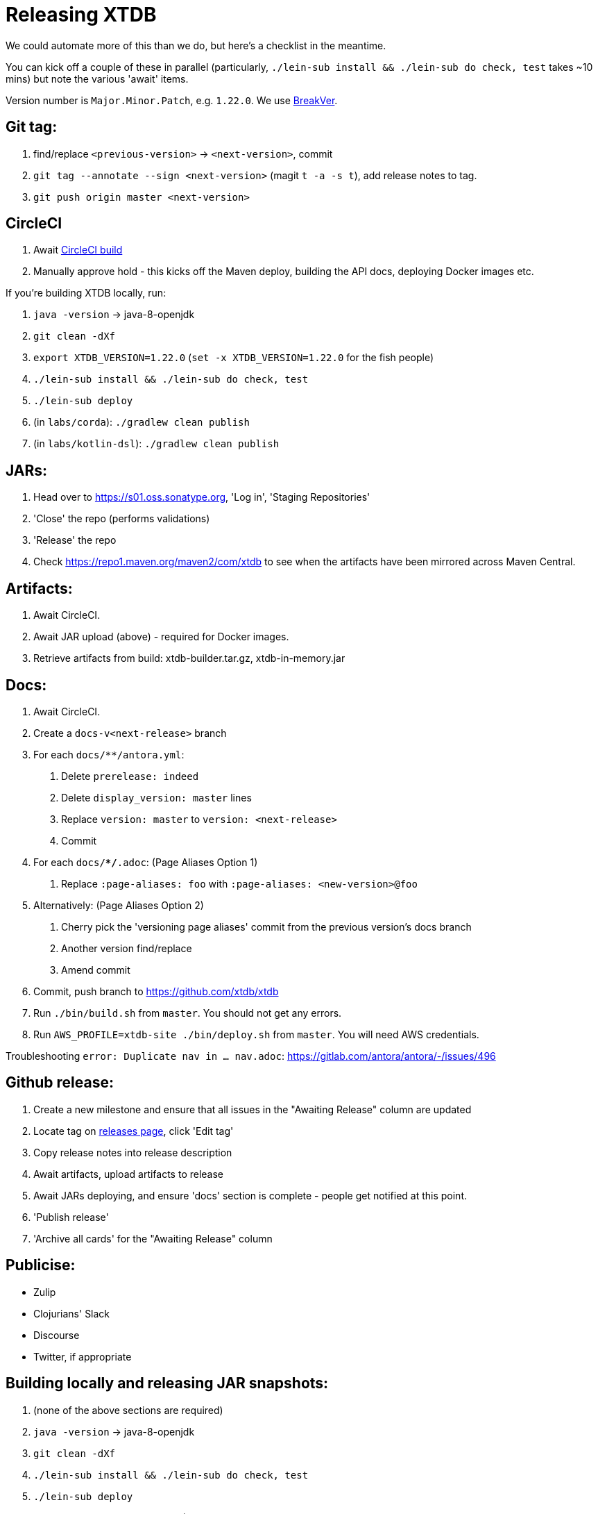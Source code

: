= Releasing XTDB

We could automate more of this than we do, but here's a checklist in the meantime.

You can kick off a couple of these in parallel (particularly, `./lein-sub install && ./lein-sub do check, test` takes ~10 mins) but note the various 'await' items.

Version number is `Major.Minor.Patch`, e.g. `1.22.0`.
We use https://github.com/ptaoussanis/encore/blob/master/BREAK-VERSIONING.md[BreakVer].

## Git tag:

. find/replace `<previous-version>` -> `<next-version>`, commit
. `git tag --annotate --sign <next-version>` (magit `t -a -s t`), add release notes to tag.
. `git push origin master <next-version>`

## CircleCI

. Await https://app.circleci.com/pipelines/github/xtdb/xtdb[CircleCI build]
. Manually approve hold - this kicks off the Maven deploy, building the API docs, deploying Docker images etc.

If you're building XTDB locally, run:

. `java -version` -> java-8-openjdk
. `git clean -dXf`
. `export XTDB_VERSION=1.22.0` (`set -x XTDB_VERSION=1.22.0` for the fish people)
. `./lein-sub install && ./lein-sub do check, test`
. `./lein-sub deploy`
. (in `labs/corda`): `./gradlew clean publish`
. (in `labs/kotlin-dsl`): `./gradlew clean publish`

## JARs:

. Head over to https://s01.oss.sonatype.org, 'Log in', 'Staging Repositories'
. 'Close' the repo (performs validations)
. 'Release' the repo
. Check https://repo1.maven.org/maven2/com/xtdb to see when the artifacts have been mirrored across Maven Central.

## Artifacts:

. Await CircleCI.
. Await JAR upload (above) - required for Docker images.
. Retrieve artifacts from build: xtdb-builder.tar.gz, xtdb-in-memory.jar

## Docs:

. Await CircleCI.
. Create a `docs-v<next-release>` branch
. For each `docs/**/antora.yml`:
    a. Delete `prerelease: indeed`
    b. Delete `display_version: master` lines
    c. Replace `version: master` to `version: <next-release>`
    d. Commit
. For each `docs/**/*.adoc`: (Page Aliases Option 1)
    a. Replace `:page-aliases: foo` with `:page-aliases: <new-version>@foo`
. Alternatively: (Page Aliases Option 2)
    a. Cherry pick the 'versioning page aliases' commit from the previous version's docs branch
    b. Another version find/replace
    c. Amend commit
. Commit, push branch to https://github.com/xtdb/xtdb
. Run `./bin/build.sh` from `master`. You should not get any errors.
. Run `AWS_PROFILE=xtdb-site ./bin/deploy.sh` from `master`. You will need AWS credentials.

Troubleshooting `error: Duplicate nav in ... nav.adoc`: https://gitlab.com/antora/antora/-/issues/496

## Github release:

. Create a new milestone and ensure that all issues in the "Awaiting Release" column are updated
. Locate tag on https://github.com/xtdb/xtdb/releases[releases page], click 'Edit tag'
. Copy release notes into release description
. Await artifacts, upload artifacts to release
. Await JARs deploying, and ensure 'docs' section is complete - people get notified at this point.
. 'Publish release'
. 'Archive all cards' for the "Awaiting Release" column

## Publicise:

* Zulip
* Clojurians' Slack
* Discourse
* Twitter, if appropriate

## Building locally and releasing JAR snapshots:

.  (none of the above sections are required)
.  `java -version` → java-8-openjdk
.  `git clean -dXf`
.  `./lein-sub install && ./lein-sub do check, test`
.  `./lein-sub deploy`
.  (nothing to be done in Sonatype!)
.  Confirm snapshot is live at https://s01.oss.sonatype.org/content/repositories/snapshots/com/xtdb/xtdb-core/dev-SNAPSHOT/
